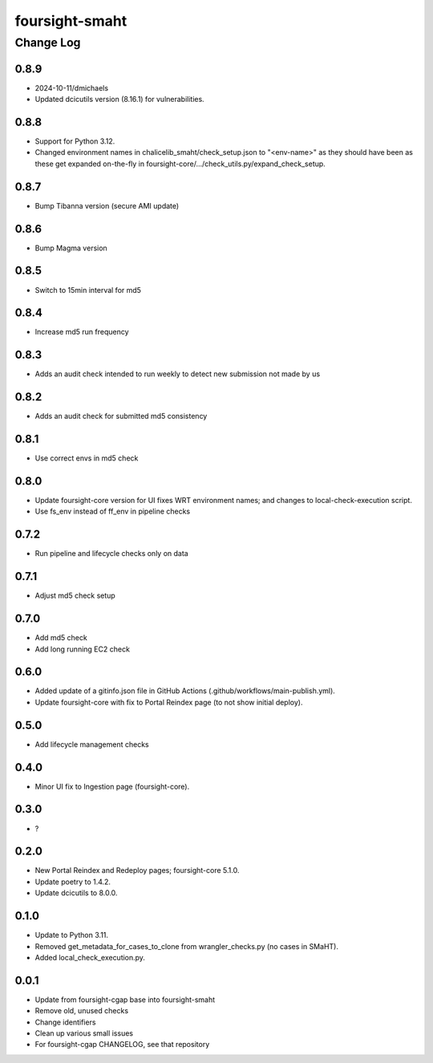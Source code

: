 ===============
foursight-smaht
===============


----------
Change Log
----------

0.8.9
=====
* 2024-10-11/dmichaels
* Updated dcicutils version (8.16.1) for vulnerabilities.


0.8.8
=====
* Support for Python 3.12.
* Changed environment names in chalicelib_smaht/check_setup.json to "<env-name>" as they should
  have been as these get expanded on-the-fly in foursight-core/.../check_utils.py/expand_check_setup.


0.8.7
=====
* Bump Tibanna version (secure AMI update)


0.8.6
=====
* Bump Magma version


0.8.5
=====
* Switch to 15min interval for md5


0.8.4
=====
* Increase md5 run frequency


0.8.3
=====
* Adds an audit check intended to run weekly to detect new submission not made by us


0.8.2
=====
* Adds an audit check for submitted md5 consistency


0.8.1
=====
* Use correct envs in md5 check


0.8.0
=====
* Update foursight-core version for UI fixes WRT environment names;
  and changes to local-check-execution script.
* Use fs_env instead of ff_env in pipeline checks


0.7.2
=====
* Run pipeline and lifecycle checks only on data


0.7.1
=====
* Adjust md5 check setup


0.7.0
=====
* Add md5 check
* Add long running EC2 check


0.6.0
=====
* Added update of a gitinfo.json file in GitHub Actions (.github/workflows/main-publish.yml).
* Update foursight-core with fix to Portal Reindex page (to not show initial deploy).


0.5.0
=====
* Add lifecycle management checks



0.4.0
=====
* Minor UI fix to Ingestion page (foursight-core).


0.3.0
=====
* ?


0.2.0
=====

* New Portal Reindex and Redeploy pages; foursight-core 5.1.0.
* Update poetry to 1.4.2.
* Update dcicutils to 8.0.0.


0.1.0
=====

* Update to Python 3.11.
* Removed get_metadata_for_cases_to_clone from wrangler_checks.py (no cases in SMaHT).
* Added local_check_execution.py.

0.0.1
=====

* Update from foursight-cgap base into foursight-smaht
* Remove old, unused checks
* Change identifiers
* Clean up various small issues
* For foursight-cgap CHANGELOG, see that repository
